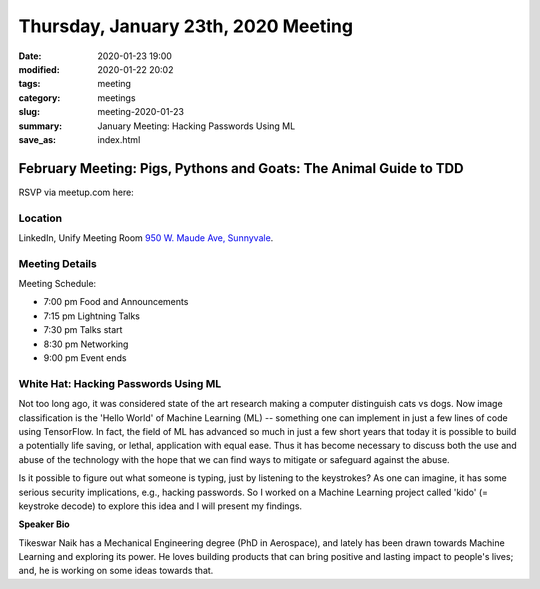 Thursday, January 23th, 2020 Meeting
####################################

:date: 2020-01-23 19:00
:modified: 2020-01-22 20:02
:tags: meeting
:category: meetings
:slug: meeting-2020-01-23
:summary: January Meeting: Hacking Passwords Using ML
:save_as: index.html

February Meeting: Pigs, Pythons and Goats: The Animal Guide to TDD
==================================================================

RSVP via meetup.com here:

.. raw:: html

  <a href="https://www.meetup.com/BAyPIGgies/events/265861449/" data-event="260872440" class="mu-rsvp-btn">RSVP</a>

Location
--------

LinkedIn, Unify Meeting Room
`950 W. Maude Ave, Sunnyvale <https://goo.gl/maps/AeHyy41TCqj>`__.


Meeting Details
---------------
Meeting Schedule:

* 7:00 pm Food and Announcements
* 7:15 pm Lightning Talks
* 7:30 pm Talks start
* 8:30 pm Networking
* 9:00 pm Event ends

White Hat: Hacking Passwords Using ML
-------------------------------------

Not too long ago, it was considered state of the art research making a computer
distinguish cats vs dogs. Now image classification is the 'Hello World' of
Machine Learning (ML) -- something one can implement in just a few lines of
code using TensorFlow. In fact, the field of ML has advanced so much in just a
few short years that today it is possible to build a potentially life saving,
or lethal, application with equal ease. Thus it has become necessary to discuss
both the use and abuse of the technology with the hope that we can find ways to
mitigate or safeguard against the abuse.

Is it possible to figure out what someone is typing, just by listening to the
keystrokes? As one can imagine, it has some serious security implications,
e.g., hacking passwords. So I worked on a Machine Learning project called
'kido' (= keystroke decode) to explore this idea and I will present my
findings.


**Speaker Bio**

Tikeswar Naik has a Mechanical Engineering degree (PhD in Aerospace), and
lately has been drawn towards Machine Learning and exploring its power. He
loves building products that can bring positive and lasting impact to people's
lives; and, he is working on some ideas towards that.

.. raw:: html

  <script>!function(d,s,id){var js,fjs=d.getElementsByTagName(s)[0];if(!d.getElementById(id)){js=d.createElement(s); js.id=id;js.async=true;js.src="https://a248.e.akamai.net/secure.meetupstatic.com/s/script/2012676015776998360572/api/mu.btns.js?id=67qg1nm9sqh9jnrrcg2c20t2hm";fjs.parentNode.insertBefore(js,fjs);}}(document,"script","mu-bootjs");</script>
